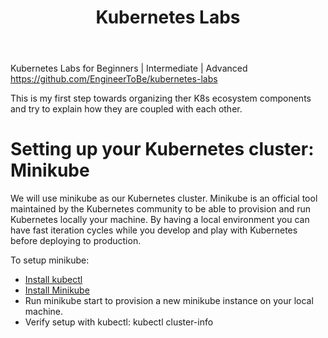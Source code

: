 #+Title: Kubernetes Labs

Kubernetes Labs for Beginners | Intermediate | Advanced https://github.com/EngineerToBe/kubernetes-labs

This is my first step towards organizing ther K8s ecosystem components and try to explain how they are coupled with each other.

* Setting up your Kubernetes cluster: Minikube

We will use minikube as our Kubernetes cluster. Minikube is an official tool maintained by the Kubernetes community to be able to provision and run Kubernetes locally your machine.
By having a local environment you can have fast iteration cycles while you develop and play with Kubernetes before deploying to production.

To setup minikube:

  - [[https://kubernetes.io/docs/tasks/tools/install-kubectl/][Install kubectl]]
  - [[https://kubernetes.io/docs/tasks/tools/install-minikube/][Install Minikube]]
  - Run minikube start to provision a new minikube instance on your local machine.
  - Verify setup with kubectl: kubectl cluster-info
